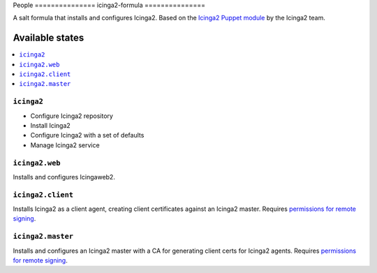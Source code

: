 People ===============
icinga2-formula
===============

A salt formula that installs and configures Icinga2. Based on the `Icinga2 Puppet module <https://github.com/Icinga/puppet-icinga2>`_ by the Icinga2 team.

Available states
================

.. contents::
    :local:

``icinga2``
-----------

* Configure Icinga2 repository
* Install Icinga2
* Configure Icinga2 with a set of defaults
* Manage Icinga2 service

``icinga2.web``
---------------

Installs and configures Icingaweb2.

``icinga2.client``
------------------

Installs Icinga2 as a client agent, creating client certificates against an Icinga2 master. Requires `permissions for remote signing <https://docs.saltstack.com/en/latest/ref/states/all/salt.states.x509.html>`_.

``icinga2.master``
------------------

Installs and configures an Icinga2 master with a CA for generating client certs for Icinga2 agents. Requires `permissions for remote signing <https://docs.saltstack.com/en/latest/ref/states/all/salt.states.x509.html>`_.
